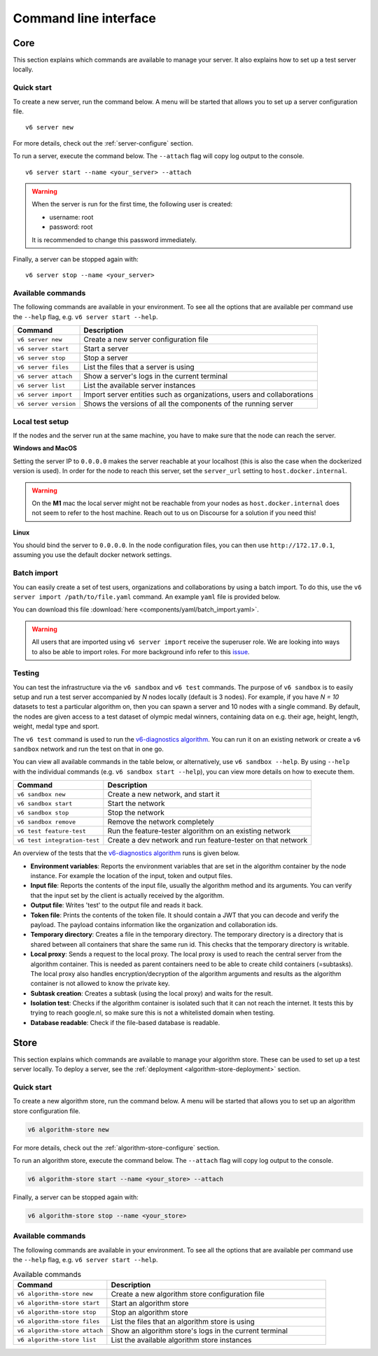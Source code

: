 Command line interface
======================

.. _use-server:

Core
----

This section explains which commands are available to manage your server. It
also explains how to set up a test server locally.

Quick start
^^^^^^^^^^^

To create a new server, run the command below. A menu will be started
that allows you to set up a server configuration file.

::

   v6 server new

For more details, check out the :ref:`server-configure` section.

To run a server, execute the command below. The ``--attach`` flag will
copy log output to the console.

::

   v6 server start --name <your_server> --attach

.. warning::
    When the server is run for the first time, the following user is created:

    -  username: root
    -  password: root

    It is recommended to change this password immediately.

Finally, a server can be stopped again with:

::

   v6 server stop --name <your_server>

Available commands
^^^^^^^^^^^^^^^^^^

The following commands are available in your environment. To see all the
options that are available per command use the ``--help`` flag,
e.g. ``v6 server start --help``.

+----------------+-----------------------------------------------------+
| **Command**    | **Description**                                     |
+================+=====================================================+
| ``v6 server    | Create a new server configuration file              |
| new``          |                                                     |
+----------------+-----------------------------------------------------+
| ``v6 server    | Start a server                                      |
| start``        |                                                     |
+----------------+-----------------------------------------------------+
| ``v6 server    | Stop a server                                       |
| stop``         |                                                     |
+----------------+-----------------------------------------------------+
| ``v6 server    | List the files that a server is using               |
| files``        |                                                     |
+----------------+-----------------------------------------------------+
| ``v6 server    | Show a server's logs in the current terminal        |
| attach``       |                                                     |
+----------------+-----------------------------------------------------+
| ``v6 server    | List the available server instances                 |
| list``         |                                                     |
+----------------+-----------------------------------------------------+
| ``v6 server    | Import server entities such as organizations, users |
| import``       | and collaborations                                  |
+----------------+-----------------------------------------------------+
| ``v6 server    | Shows the versions of all the components of the     |
| version``      | running server                                      |
+----------------+-----------------------------------------------------+

.. _use-server-local:

Local test setup
^^^^^^^^^^^^^^^^

If the nodes and the server run at the same machine, you have to make
sure that the node can reach the server.

**Windows and MacOS**

Setting the server IP to ``0.0.0.0`` makes the server reachable
at your localhost (this is also the case when the dockerized version
is used). In order for the node to reach this server, set the
``server_url`` setting to ``host.docker.internal``.

.. warning::
    On the **M1** mac the local server might not be reachable from
    your nodes as ``host.docker.internal`` does not seem to refer to the
    host machine. Reach out to us on Discourse for a solution if you need
    this!

**Linux**

You should bind the server to ``0.0.0.0``. In the node
configuration files, you can then use ``http://172.17.0.1``, assuming you use
the default docker network settings.

.. _server-import:

Batch import
^^^^^^^^^^^^

You can easily create a set of test users, organizations and collaborations by
using a batch import. To do this, use the
``v6 server import /path/to/file.yaml`` command. An example ``yaml`` file is
provided below.

You can download this file :download:`here <components/yaml/batch_import.yaml>`.


.. raw:: html

   <details>
   <summary><a>Example batch import</a></summary>

.. literalinclude :: components/yaml/batch_import.yaml
    :language: yaml

.. raw:: html

   </details>

.. warning::
    All users that are imported using ``v6 server import`` receive the superuser
    role. We are looking into ways to also be able to import roles. For more
    background info refer to this
    `issue <https://github.com/vantage6/vantage6/issues/71>`__.

.. _local-test:

Testing
^^^^^^^

You can test the infrastructure via the ``v6 sandbox`` and ``v6 test`` commands. The purpose of
``v6 sandbox`` is to easily setup and run a test server accompanied by `N` nodes locally
(default is 3 nodes). For example, if you have `N = 10` datasets to test a particular
algorithm on, then you can spawn a server and 10 nodes with a single command. By default,
the nodes are given access to a test dataset of olympic medal winners, containing data
on e.g. their age, height, length, weight, medal type and sport.

The ``v6 test`` command is used to run the `v6-diagnostics algorithm <https://github.com/vantage6/v6-diagnostics>`_.
You can run it on an existing network or create a ``v6 sandbox`` network and run the
test on that in one go.

You can view all available commands in the table below, or alternatively, use
``v6 sandbox --help``. By using ``--help`` with the individual commands (e.g.
``v6 sandbox start --help``), you can view more details on how to
execute them.

+--------------------------------+-----------------------------------------------------+
| **Command**                    | **Description**                                     |
+================================+=====================================================+
| ``v6 sandbox new``             | Create a new network, and start it                  |
+--------------------------------+-----------------------------------------------------+
| ``v6 sandbox start``           | Start the network                                   |
+--------------------------------+-----------------------------------------------------+
| ``v6 sandbox stop``            | Stop the network                                    |
+--------------------------------+-----------------------------------------------------+
| ``v6 sandbox remove``          | Remove the network completely                       |
+--------------------------------+-----------------------------------------------------+
| ``v6 test feature-test``       | Run the feature-tester algorithm on an existing     |
|                                | network                                             |
+--------------------------------+-----------------------------------------------------+
| ``v6 test integration-test``   | Create a dev network and run feature-tester on that |
|                                | network                                             |
+--------------------------------+-----------------------------------------------------+

An overview of the tests that the `v6-diagnostics algorithm <https://github.com/vantage6/v6-diagnostics>`_
runs is given below.

- **Environment variables**: Reports the environment variables that are set in the algorithm
  container by the node instance. For example the location of the input,
  token and output files.
- **Input file**: Reports the contents of the input file, usually the algorithm method
  and its arguments. You can verify that the input
  set by the client is actually received by the algorithm.
- **Output file**: Writes 'test' to the output file and reads it back.
- **Token file**: Prints the contents of the token file. It should contain a JWT that you
  can decode and verify the payload. The payload contains information like the
  organization and collaboration ids.
- **Temporary directory**: Creates a file in the temporary directory. The temporary directory
  is a directory that is shared between all containers that share the same run id.
  This checks that the temporary directory is writable.
- **Local proxy**: Sends a request to the local proxy. The local proxy is used to reach the
  central server from the algorithm container. This is needed as parent containers
  need to be able to create child containers (=subtasks). The local proxy also
  handles encryption/decryption of the algorithm arguments and results as the algorithm
  container is not allowed to know the private key.
- **Subtask creation**: Creates a subtask (using the local proxy) and waits for the result.
- **Isolation test**: Checks if the algorithm container is isolated such that it can not
  reach the internet. It tests this by trying to reach google.nl, so make sure
  this is not a whitelisted domain when testing.
- **Database readable**: Check if the file-based database is readable.

.. _use-algorithm-store:

Store
-----

This section explains which commands are available to manage your algorithm
store. These can be used to set up a test server locally. To deploy a server,
see the :ref:`deployment <algorithm-store-deployment>` section.


Quick start
^^^^^^^^^^^

To create a new algorithm store, run the command below. A menu will be started
that allows you to set up an algorithm store configuration file.

.. code-block:: bash

   v6 algorithm-store new

For more details, check out the :ref:`algorithm-store-configure` section.

To run an algorithm store, execute the command below. The ``--attach`` flag will
copy log output to the console.

.. code-block:: bash

   v6 algorithm-store start --name <your_store> --attach

Finally, a server can be stopped again with:

.. code-block:: bash

   v6 algorithm-store stop --name <your_store>


Available commands
^^^^^^^^^^^^^^^^^^

The following commands are available in your environment. To see all the
options that are available per command use the ``--help`` flag,
e.g. ``v6 server start --help``.

.. list-table:: Available commands
   :name: algorithm-store-commands
   :widths: 30 70
   :header-rows: 1

   * - Command
     - Description
   * - ``v6 algorithm-store new``
     - Create a new algorithm store configuration file
   * - ``v6 algorithm-store start``
     - Start an algorithm store
   * - ``v6 algorithm-store stop``
     - Stop an algorithm store
   * - ``v6 algorithm-store files``
     - List the files that an algorithm store is using
   * - ``v6 algorithm-store attach``
     - Show an algorithm store's logs in the current terminal
   * - ``v6 algorithm-store list``
     - List the available algorithm store instances